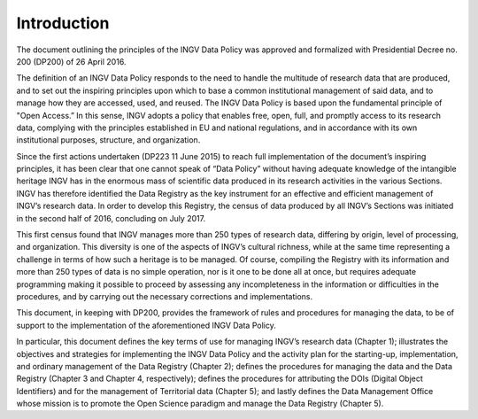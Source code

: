 Introduction
============

The document outlining the principles of the INGV Data Policy was
approved and formalized with Presidential Decree no. 200 (DP200) of 26
April 2016.

The definition of an INGV Data Policy responds to the need to handle the
multitude of research data that are produced, and to set out the
inspiring principles upon which to base a common institutional
management of said data, and to manage how they are accessed, used, and
reused. The INGV Data Policy is based upon the fundamental principle of
"Open Access.” In this sense, INGV adopts a policy that enables free,
open, full, and promptly access to its research data, complying with the
principles established in EU and national regulations, and in accordance
with its own institutional purposes, structure, and organization.

Since the first actions undertaken (DP223 11 June 2015) to reach full
implementation of the document’s inspiring principles, it has been clear
that one cannot speak of “Data Policy” without having adequate knowledge
of the intangible heritage INGV has in the enormous mass of scientific
data produced in its research activities in the various Sections. INGV
has therefore identified the Data Registry as the key instrument for an
effective and efficient management of INGV’s research data. In order to
develop this Registry, the census of data produced by all INGV’s
Sections was initiated in the second half of 2016, concluding on July
2017.

This first census found that INGV manages more than 250 types of
research data, differing by origin, level of processing, and
organization. This diversity is one of the aspects of INGV’s cultural
richness, while at the same time representing a challenge in terms of
how such a heritage is to be managed. Of course, compiling the Registry
with its information and more than 250 types of data is no simple
operation, nor is it one to be done all at once, but requires adequate
programming making it possible to proceed by assessing any
incompleteness in the information or difficulties in the procedures, and
by carrying out the necessary corrections and implementations.

This document, in keeping with DP200, provides the framework of rules
and procedures for managing the data, to be of support to the
implementation of the aforementioned INGV Data Policy.

In particular, this document defines the key terms of use for managing
INGV’s research data (Chapter 1); illustrates the objectives and
strategies for implementing the INGV Data Policy and the activity plan
for the starting-up, implementation, and ordinary management of the Data
Registry (Chapter 2); defines the procedures for managing the data and
the Data Registry (Chapter 3 and Chapter 4, respectively); defines the
procedures for attributing the DOIs (Digital Object Identifiers) and for
the management of Territorial data (Chapter 5); and lastly defines the
Data Management Office whose mission is to promote the Open Science
paradigm and manage the Data Registry (Chapter 5).
